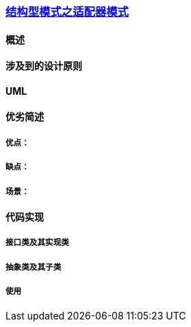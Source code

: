 === link:结构型模式之适配器模式.adoc[结构型模式之适配器模式]

==== 概述


==== 涉及到的设计原则


==== UML
[plantuml, diagram-classes, png]
....

....


==== 优劣简述
===== 优点：


===== 缺点：


===== 场景：  


==== 代码实现 


===== 接口类及其实现类


===== 抽象类及其子类


===== 使用

